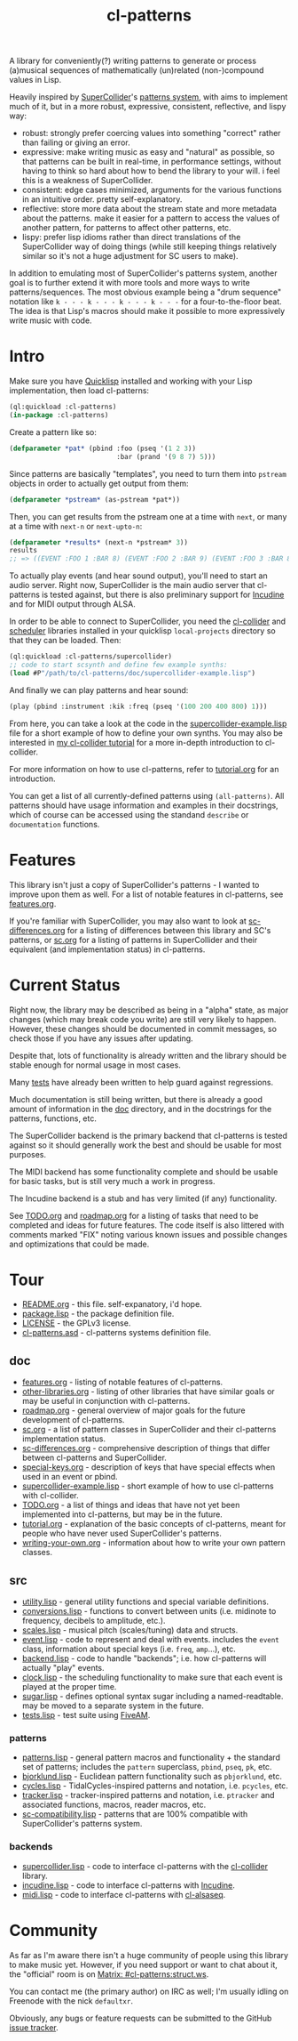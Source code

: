#+TITLE: cl-patterns

A library for conveniently(?) writing patterns to generate or process (a)musical sequences of mathematically (un)related (non-)compound values in Lisp.

Heavily inspired by [[https://supercollider.github.io/][SuperCollider]]'s [[http://doc.sccode.org/Tutorials/A-Practical-Guide/PG_01_Introduction.html][patterns system]], with aims to implement much of it, but in a more robust, expressive, consistent, reflective, and lispy way:

- robust: strongly prefer coercing values into something "correct" rather than failing or giving an error.
- expressive: make writing music as easy and "natural" as possible, so that patterns can be built in real-time, in performance settings, without having to think so hard about how to bend the library to your will. i feel this is a weakness of SuperCollider.
- consistent: edge cases minimized, arguments for the various functions in an intuitive order. pretty self-explanatory.
- reflective: store more data about the stream state and more metadata about the patterns. make it easier for a pattern to access the values of another pattern, for patterns to affect other patterns, etc.
- lispy: prefer lisp idioms rather than direct translations of the SuperCollider way of doing things (while still keeping things relatively similar so it's not a huge adjustment for SC users to make).

In addition to emulating most of SuperCollider's patterns system, another goal is to further extend it with more tools and more ways to write patterns/sequences. The most obvious example being a "drum sequence" notation like ~k - - - k - - - k - - - k - - -~ for a four-to-the-floor beat. The idea is that Lisp's macros should make it possible to more expressively write music with code.

* Intro

Make sure you have [[https://www.quicklisp.org/beta/][Quicklisp]] installed and working with your Lisp implementation, then load cl-patterns:

#+BEGIN_SRC lisp
  (ql:quickload :cl-patterns)
  (in-package :cl-patterns)
#+END_SRC

Create a pattern like so:

#+BEGIN_SRC lisp
  (defparameter *pat* (pbind :foo (pseq '(1 2 3))
                             :bar (prand '(9 8 7) 5)))
#+END_SRC

Since patterns are basically "templates", you need to turn them into ~pstream~ objects in order to actually get output from them:

#+BEGIN_SRC lisp
  (defparameter *pstream* (as-pstream *pat*))
#+END_SRC

Then, you can get results from the pstream one at a time with ~next~, or many at a time with ~next-n~ or ~next-upto-n~:

#+BEGIN_SRC lisp
  (defparameter *results* (next-n *pstream* 3))
  results
  ;; => ((EVENT :FOO 1 :BAR 8) (EVENT :FOO 2 :BAR 9) (EVENT :FOO 3 :BAR 8))
#+END_SRC

To actually play events (and hear sound output), you'll need to start an audio server. Right now, SuperCollider is the main audio server that cl-patterns is tested against, but there is also preliminary support for [[http://incudine.sourceforge.net/][Incudine]] and for MIDI output through ALSA.

In order to be able to connect to SuperCollider, you need the [[https://github.com/byulparan/cl-collider][cl-collider]] and [[http://github.com/byulparan/scheduler][scheduler]] libraries installed in your quicklisp ~local-projects~ directory so that they can be loaded. Then:

#+BEGIN_SRC lisp
  (ql:quickload :cl-patterns/supercollider)
  ;; code to start scsynth and define few example synths:
  (load #P"/path/to/cl-patterns/doc/supercollider-example.lisp")
#+END_SRC

And finally we can play patterns and hear sound:

#+BEGIN_SRC lisp
  (play (pbind :instrument :kik :freq (pseq '(100 200 400 800) 1)))
#+END_SRC

From here, you can take a look at the code in the [[file:doc/supercollider-example.lisp][supercollider-example.lisp]] file for a short example of how to define your own synths. You may also be interested in [[https://defaultxr.github.io/cl-collider-tutorial/][my cl-collider tutorial]] for a more in-depth introduction to cl-collider.

For more information on how to use cl-patterns, refer to [[file:doc/tutorial.org][tutorial.org]] for an introduction.

You can get a list of all currently-defined patterns using ~(all-patterns)~. All patterns should have usage information and examples in their docstrings, which of course can be accessed using the standand ~describe~ or ~documentation~ functions.

* Features

This library isn't just a copy of SuperCollider's patterns - I wanted to improve upon them as well. For a list of notable features in cl-patterns, see [[file:doc/features.org][features.org]].

If you're familiar with SuperCollider, you may also want to look at [[file:doc/sc-differences.org][sc-differences.org]] for a listing of differences between this library and SC's patterns, or [[file:doc/sc.org][sc.org]] for a listing of patterns in SuperCollider and their equivalent (and implementation status) in cl-patterns.

* Current Status

Right now, the library may be described as being in a "alpha" state, as major changes (which may break code you write) are still very likely to happen. However, these changes should be documented in commit messages, so check those if you have any issues after updating.

Despite that, lots of functionality is already written and the library should be stable enough for normal usage in most cases.

Many [[file:src/tests.lisp][tests]] have already been written to help guard against regressions.

Much documentation is still being written, but there is already a good amount of information in the [[file:doc/][doc]] directory, and in the docstrings for the patterns, functions, etc.

The SuperCollider backend is the primary backend that cl-patterns is tested against so it should generally work the best and should be usable for most purposes.

The MIDI backend has some functionality complete and should be usable for basic tasks, but is still very much a work in progress.

The Incudine backend is a stub and has very limited (if any) functionality.

See [[file:doc/TODO.org][TODO.org]] and [[file:doc/roadmap.org][roadmap.org]] for a listing of tasks that need to be completed and ideas for future features. The code itself is also littered with comments marked "FIX" noting various known issues and possible changes and optimizations that could be made.

* Tour

- [[file:README.org][README.org]] - this file. self-expanatory, i'd hope.
- [[file:package.lisp][package.lisp]] - the package definition file.
- [[file:LICENSE][LICENSE]] - the GPLv3 license.
- [[file:cl-patterns.asd][cl-patterns.asd]] - cl-patterns systems definition file.

** doc

- [[file:doc/features.org][features.org]] - listing of notable features of cl-patterns.
- [[file:doc/other-libraries.org][other-libraries.org]] - listing of other libraries that have similar goals or may be useful in conjunction with cl-patterns.
- [[file:doc/roadmap.org][roadmap.org]] - general overview of major goals for the future development of cl-patterns.
- [[file:doc/sc.org][sc.org]] - a list of pattern classes in SuperCollider and their cl-patterns implementation status.
- [[file:doc/sc-differences.org][sc-differences.org]] - comprehensive description of things that differ between cl-patterns and SuperCollider.
- [[file:doc/special-keys.org][special-keys.org]] - description of keys that have special effects when used in an event or pbind.
- [[file:doc/supercollider-example.lisp][supercollider-example.lisp]] - short example of how to use cl-patterns with cl-collider.
- [[file:doc/TODO.org][TODO.org]] - a list of things and ideas that have not yet been implemented into cl-patterns, but may be in the future.
- [[file:doc/tutorial.org][tutorial.org]] - explanation of the basic concepts of cl-patterns, meant for people who have never used SuperCollider's patterns.
- [[file:doc/writing-your-own.org][writing-your-own.org]] - information about how to write your own pattern classes.

** src

- [[file:src/utility.lisp][utility.lisp]] - general utility functions and special variable definitions.
- [[file:src/conversions.lisp][conversions.lisp]] - functions to convert between units (i.e. midinote to frequency, decibels to amplitude, etc.).
- [[file:src/scales.lisp][scales.lisp]] - musical pitch (scales/tuning) data and structs.
- [[file:src/event.lisp][event.lisp]] - code to represent and deal with events. includes the ~event~ class, information about special keys (i.e. ~freq~, ~amp~...), etc.
- [[file:src/backend.lisp][backend.lisp]] - code to handle "backends"; i.e. how cl-patterns will actually "play" events.
- [[file:src/clock.lisp][clock.lisp]] - the scheduling functionality to make sure that each event is played at the proper time.
- [[file:src/sugar.lisp][sugar.lisp]] - defines optional syntax sugar including a named-readtable. may be moved to a separate system in the future.
- [[file:src/tests.lisp][tests.lisp]] - test suite using [[https://github.com/sionescu/fiveam][FiveAM]].

*** patterns

- [[file:src/patterns/patterns.lisp][patterns.lisp]] - general pattern macros and functionality + the standard set of patterns; includes the ~pattern~ superclass, ~pbind~, ~pseq~, ~pk~, etc.
- [[file:src/patterns/bjorklund.lisp][bjorklund.lisp]] - Euclidean pattern functionality such as ~pbjorklund~, etc.
- [[file:src/patterns/cycles.lisp][cycles.lisp]] - TidalCycles-inspired patterns and notation, i.e. ~pcycles~, etc.
- [[file:src/patterns/tracker.lisp][tracker.lisp]] - tracker-inspired patterns and notation, i.e. ~ptracker~ and associated functions, macros, reader macros, etc.
- [[file:src/patterns/sc-compatibility.lisp][sc-compatibility.lisp]] - patterns that are 100% compatible with SuperCollider's patterns system.

*** backends

- [[file:src/backends/supercollider.lisp][supercollider.lisp]] - code to interface cl-patterns with the [[https://github.com/byulparan/cl-collider][cl-collider]] library.
- [[file:src/backends/incudine.lisp][incudine.lisp]] - code to interface cl-patterns with [[https://github.com/titola/incudine][Incudine]].
- [[file:src/backends/midi.lisp][midi.lisp]] - code to interface cl-patterns with [[https://github.com/defaultxr/cl-alsaseq][cl-alsaseq]].

* Community

As far as I'm aware there isn't a huge community of people using this library to make music yet. However, if you need support or want to chat about it, the "official" room is on [[https://matrix.to/#/#cl-patterns:struct.ws][Matrix: #cl-patterns:struct.ws]].

You can contact me (the primary author) on IRC as well; I'm usually idling on Freenode with the nick ~defaultxr~.

Obviously, any bugs or feature requests can be submitted to the GitHub [[https://github.com/defaultxr/cl-patterns/issues][issue tracker]].
